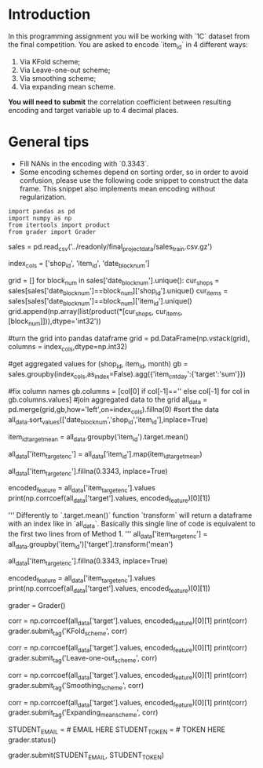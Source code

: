 #+BEGIN_COMMENT
.. title: Mean Encoding The Competition Data
.. slug: mean-encoding-the-competition-data
.. date: 2018-09-23 18:50:28 UTC-07:00
.. tags: assignment competition encoding
.. category: assignment
.. link: 
.. description: Mean encoding applied to the competition data.
.. type: text
#+END_COMMENT

* Introduction

In this programming assignment you will be working with `1C` dataset from the final competition. You are asked to encode `item_id` in 4 different ways:
 
     1) Via KFold scheme;  
     2) Via Leave-one-out scheme;
     3) Via smoothing scheme;
     4) Via expanding mean scheme.

**You will need to submit** the correlation coefficient between resulting encoding and target variable up to 4 decimal places.

* General tips

- Fill NANs in the encoding with `0.3343`.
- Some encoding schemes depend on sorting order, so in order to avoid confusion, please use the following code snippet to construct the data frame. This snippet also implements mean encoding without regularization.

#+BEGIN_SRC ipython :session encoding :results none
import pandas as pd
import numpy as np
from itertools import product
from grader import Grader
#+END_SRC


# # Read data

# In[ ]:


sales = pd.read_csv('../readonly/final_project_data/sales_train.csv.gz')


# # Aggregate data

# Since the competition task is to make a monthly prediction, we need to aggregate the data to montly level before doing any encodings. The following code-cell serves just that purpose.

# In[ ]:


index_cols = ['shop_id', 'item_id', 'date_block_num']

# For every month we create a grid from all shops/items combinations from that month
grid = [] 
for block_num in sales['date_block_num'].unique():
    cur_shops = sales[sales['date_block_num']==block_num]['shop_id'].unique()
    cur_items = sales[sales['date_block_num']==block_num]['item_id'].unique()
    grid.append(np.array(list(product(*[cur_shops, cur_items, [block_num]])),dtype='int32'))

#turn the grid into pandas dataframe
grid = pd.DataFrame(np.vstack(grid), columns = index_cols,dtype=np.int32)

#get aggregated values for (shop_id, item_id, month)
gb = sales.groupby(index_cols,as_index=False).agg({'item_cnt_day':{'target':'sum'}})

#fix column names
gb.columns = [col[0] if col[-1]=='' else col[-1] for col in gb.columns.values]
#join aggregated data to the grid
all_data = pd.merge(grid,gb,how='left',on=index_cols).fillna(0)
#sort the data
all_data.sort_values(['date_block_num','shop_id','item_id'],inplace=True)


# # Mean encodings without regularization

# After we did the techinical work, we are ready to actually *mean encode* the desired `item_id` variable. 
# 
# Here are two ways to implement mean encoding features *without* any regularization. You can use this code as a starting point to implement regularized techniques. 

# #### Method 1

# In[ ]:


# Calculate a mapping: {item_id: target_mean}
item_id_target_mean = all_data.groupby('item_id').target.mean()

# In our non-regularized case we just *map* the computed means to the `item_id`'s
all_data['item_target_enc'] = all_data['item_id'].map(item_id_target_mean)

# Fill NaNs
all_data['item_target_enc'].fillna(0.3343, inplace=True) 

# Print correlation
encoded_feature = all_data['item_target_enc'].values
print(np.corrcoef(all_data['target'].values, encoded_feature)[0][1])


# #### Method 2

# In[ ]:


'''
     Differently to `.target.mean()` function `transform` 
   will return a dataframe with an index like in `all_data`.
   Basically this single line of code is equivalent to the first two lines from of Method 1.
'''
all_data['item_target_enc'] = all_data.groupby('item_id')['target'].transform('mean')

# Fill NaNs
all_data['item_target_enc'].fillna(0.3343, inplace=True) 

# Print correlation
encoded_feature = all_data['item_target_enc'].values
print(np.corrcoef(all_data['target'].values, encoded_feature)[0][1])


# See the printed value? It is the correlation coefficient between the target variable and your new encoded feature. You need to **compute correlation coefficient** between the encodings, that you will implement and **submit those to coursera**.

# In[ ]:


grader = Grader()


# # 1. KFold scheme

# Explained starting at 41 sec of [Regularization video](https://www.coursera.org/learn/competitive-data-science/lecture/LGYQ2/regularization).

# **Now it's your turn to write the code!** 
# 
# You may use 'Regularization' video as a reference for all further tasks.
# 
# First, implement KFold scheme with five folds. Use KFold(5) from sklearn.model_selection. 
# 
# 1. Split your data in 5 folds with `sklearn.model_selection.KFold` with `shuffle=False` argument.
# 2. Iterate through folds: use all but the current fold to calculate mean target for each level `item_id`, and  fill the current fold.
# 
#     *  See the **Method 1** from the example implementation. In particular learn what `map` and pd.Series.map functions do. They are pretty handy in many situations.

# In[ ]:


# YOUR CODE GOES HERE

# You will need to compute correlation like that
corr = np.corrcoef(all_data['target'].values, encoded_feature)[0][1]
print(corr)
grader.submit_tag('KFold_scheme', corr)


# # 2. Leave-one-out scheme

# Now, implement leave-one-out scheme. Note that if you just simply set the number of folds to the number of samples and run the code from the **KFold scheme**, you will probably wait for a very long time. 
# 
# To implement a faster version, note, that to calculate mean target value using all the objects but one *given object*, you can:
# 
# 1. Calculate sum of the target values using all the objects.
# 2. Then subtract the target of the *given object* and divide the resulting value by `n_objects - 1`. 
# 
# Note that you do not need to perform `1.` for every object. And `2.` can be implemented without any `for` loop.
# 
# It is the most convenient to use `.transform` function as in **Method 2**.

# In[ ]:


# YOUR CODE GOES HERE

corr = np.corrcoef(all_data['target'].values, encoded_feature)[0][1]
print(corr)
grader.submit_tag('Leave-one-out_scheme', corr)


# # 3. Smoothing

# Explained starting at 4:03 of [Regularization video](https://www.coursera.org/learn/competitive-data-science/lecture/LGYQ2/regularization).

# Next, implement smoothing scheme with $\alpha = 100$. Use the formula from the first slide in the video and $0.3343$ as `globalmean`. Note that `nrows` is the number of objects that belong to a certain category (not the number of rows in the dataset).

# In[ ]:


# YOUR CODE GOES HERE

corr = np.corrcoef(all_data['target'].values, encoded_feature)[0][1]
print(corr)
grader.submit_tag('Smoothing_scheme', corr)


# # 4. Expanding mean scheme

# Explained starting at 5:50 of [Regularization video](https://www.coursera.org/learn/competitive-data-science/lecture/LGYQ2/regularization).

# Finally, implement the *expanding mean* scheme. It is basically already implemented for you in the video, but you can challenge yourself and try to implement it yourself. You will need [`cumsum`](https://pandas.pydata.org/pandas-docs/stable/generated/pandas.core.groupby.DataFrameGroupBy.cumsum.html) and [`cumcount`](https://pandas.pydata.org/pandas-docs/stable/generated/pandas.core.groupby.GroupBy.cumcount.html) functions from pandas.

# In[ ]:


# YOUR CODE GOES HERE

corr = np.corrcoef(all_data['target'].values, encoded_feature)[0][1]
print(corr)
grader.submit_tag('Expanding_mean_scheme', corr)


# ## Authorization & Submission
# To submit assignment parts to Cousera platform, please, enter your e-mail and token into variables below. You can generate token on this programming assignment page. Note: Token expires 30 minutes after generation.

# In[ ]:


STUDENT_EMAIL = # EMAIL HERE
STUDENT_TOKEN = # TOKEN HERE
grader.status()


# In[ ]:


grader.submit(STUDENT_EMAIL, STUDENT_TOKEN)

